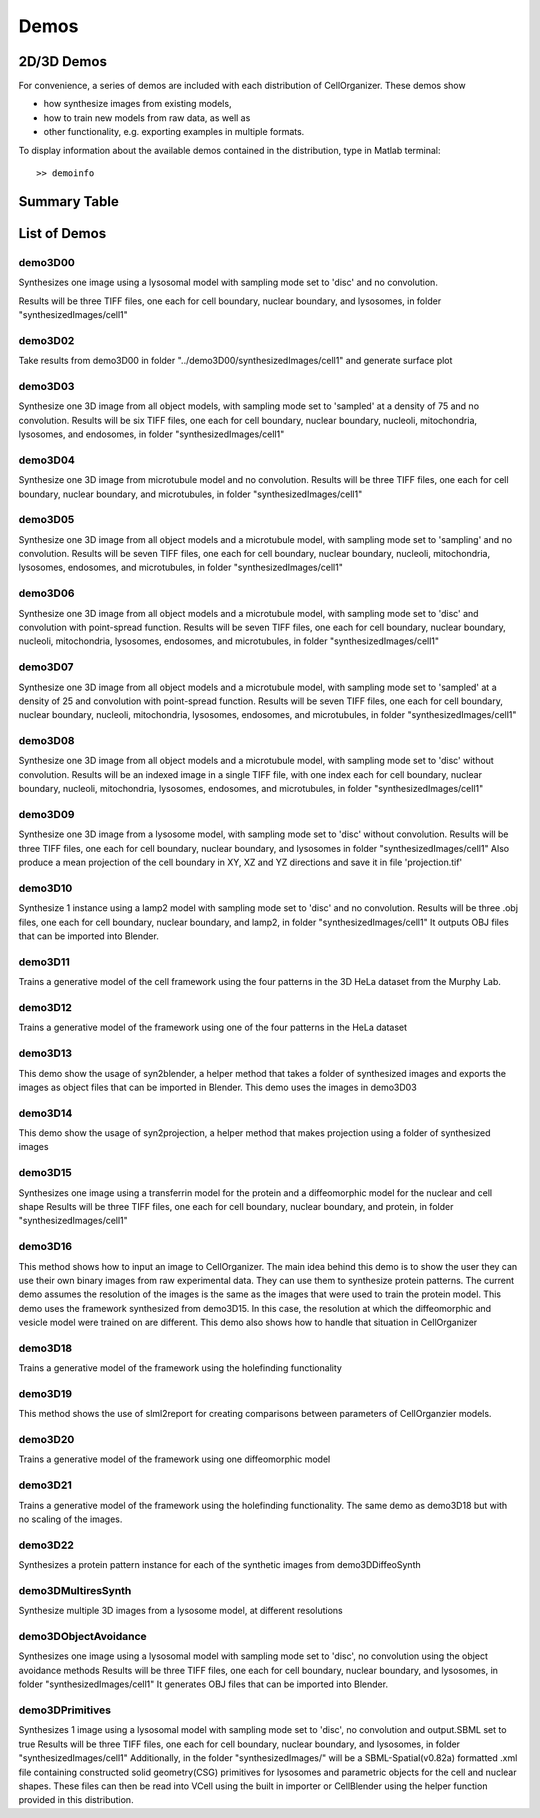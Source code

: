 .. demos_information:

Demos
=====

2D/3D Demos
***********
For convenience, a series of demos are included with each distribution of CellOrganizer. These demos show

* how synthesize images from existing models,
* how to train new models from raw data, as well as
* other functionality, e.g. exporting examples in multiple formats.

To display information about the available demos contained in the distribution, type in Matlab terminal::

	>> demoinfo

Summary Table
***************
.. exec::
	print commands.getoutput('python make_tabulate_from_excel.py ./demo_lists.xlsx "v2.5"')

List of Demos
*************

demo3D00
----------
Synthesizes one image using a lysosomal model with sampling mode
set to 'disc' and no convolution.

Results will be three TIFF files, one each for cell boundary,
nuclear boundary, and lysosomes, in folder "synthesizedImages/cell1"

.. figure:: ../images/demo3D00/cell1_ch2.jpg
   :align: center

demo3D02
--------
Take results from demo3D00 in
folder "../demo3D00/synthesizedImages/cell1"
and generate surface plot

.. figure:: ../images/demo3D02/output.png
   :align: center

demo3D03
--------------------
Synthesize one 3D image from all object models,
with sampling mode set to 'sampled' at a density of 75 and no convolution.
Results will be six TIFF files, one each for
cell boundary, nuclear boundary, nucleoli, mitochondria, lysosomes,
and endosomes, in folder "synthesizedImages/cell1"

.. figure:: ../images/demo3D03/cell1_ch3.jpg
   :align: center

demo3D04
--------------------
Synthesize one 3D image from microtubule model and no convolution.
Results will be three TIFF files, one each for
cell boundary, nuclear boundary, and microtubules,
in folder "synthesizedImages/cell1"

.. figure:: ../images/demo3D04/cell1_ch2.jpg
   :align: center

demo3D05
--------------------
Synthesize one 3D image from all object models and a microtubule model,
with sampling mode set to 'sampling' and no convolution.
Results will be seven TIFF files, one each for
cell boundary, nuclear boundary, nucleoli, mitochondria, lysosomes,
endosomes, and microtubules, in folder "synthesizedImages/cell1"

.. figure:: ../images/demo3D05/cell1_ch3.jpg
   :align: center

demo3D06
--------------------
Synthesize one 3D image from all object models and a microtubule model,
with sampling mode set to 'disc' and convolution with point-spread function.
Results will be seven TIFF files, one each for
cell boundary, nuclear boundary, nucleoli, mitochondria, lysosomes,
endosomes, and microtubules, in folder "synthesizedImages/cell1"

.. figure:: ../images/demo3D06/cell1_ch3.jpg
   :align: center

demo3D07
--------------------
Synthesize one 3D image from all object models and a microtubule model,
with sampling mode set to 'sampled' at a density of 25 and
convolution with point-spread function.
Results will be seven TIFF files, one each for
cell boundary, nuclear boundary, nucleoli, mitochondria, lysosomes,
endosomes, and microtubules, in folder "synthesizedImages/cell1"

.. figure:: ../images/demo3D07/cell1_ch3.jpg
   :align: center

demo3D08
--------------------
Synthesize one 3D image from all object models and a microtubule model,
with sampling mode set to 'disc' without convolution.
Results will be an indexed image in a single TIFF file, with one index
each for cell boundary, nuclear boundary, nucleoli, mitochondria, lysosomes,
endosomes, and microtubules, in folder "synthesizedImages/cell1"

demo3D09
--------------------
Synthesize one 3D image from a lysosome model,
with sampling mode set to 'disc' without convolution.
Results will be three TIFF files, one each for
cell boundary, nuclear boundary, and lysosomes
in folder "synthesizedImages/cell1"
Also produce a mean projection of the cell boundary in
XY, XZ and YZ directions and save it in file 'projection.tif'

.. figure:: ../images/demo3D09/cell1_ch2.jpg
   :align: center

demo3D10
--------------------
Synthesize 1 instance using a lamp2 model with sampling mode
set to 'disc' and no convolution.
Results will be three .obj files, one each for
cell boundary, nuclear boundary, and lamp2,
in folder "synthesizedImages/cell1"
It outputs OBJ files that can be imported into Blender.

.. figure:: ../images/demo3D10/blender.png
   :align: center

demo3D11
--------------------
Trains a generative model of the cell framework using the four patterns in the 3D HeLa dataset from the Murphy Lab.

demo3D12
--------------------
Trains a generative model of the framework using one of the four patterns in the HeLa dataset

demo3D13
--------------------
This demo show the usage of syn2blender, a helper method that takes a
folder of synthesized images and exports the images as object files
that can be imported in Blender. This demo uses the images in demo3D03

demo3D14
--------------------
This demo show the usage of syn2projection, a helper method that makes
projection using a folder of synthesized images

.. figure:: ../images/demo3D14/lysosome1.jpg
   :align: center

demo3D15
--------------------
Synthesizes one image using a transferrin model for the protein and a diffeomorphic model for the nuclear and cell shape
Results will be three TIFF files, one each for cell boundary,
nuclear boundary, and protein, in folder "synthesizedImages/cell1"

.. figure:: ../images/demo3D15/cell1_ch2.jpg
   :align: center

demo3D16
--------------------
This method shows how to input an image to CellOrganizer.
The main idea behind this demo is to show the user they
can use their own binary images from raw experimental data. They can use
them to synthesize protein patterns. The current demo assumes the resolution
of the images is the same as the images that were used to train the
protein model. This demo uses the framework synthesized from demo3D15. In
this case, the resolution at which the diffeomorphic and vesicle model were
trained on are different. This demo also shows how to handle that situation
in CellOrganizer

.. figure:: ../images/demo3D16/cell1_ch2.jpg
   :align: center

demo3D18
--------------------
Trains a generative model of the framework using the holefinding
functionality

demo3D19
--------------------
This method shows the use of slml2report for creating comparisons between
parameters of CellOrganzier models.

demo3D20
--------------------
Trains a generative model of the framework using one diffeomorphic model

demo3D21
--------------------
Trains a generative model of the framework using the holefinding
functionality. The same demo as demo3D18 but with no scaling of the
images.

demo3D22
--------------------
Synthesizes a protein pattern instance for each of the synthetic images
from demo3DDiffeoSynth

demo3DMultiresSynth
--------------------
Synthesize multiple 3D images from a lysosome model, at different resolutions

.. figure:: ../images/demo3DMultiresSynth/cell1_ch2.jpg
   :align: center

demo3DObjectAvoidance
--------------------
Synthesizes one image using a lysosomal model with sampling mode
set to 'disc', no convolution using the object avoidance methods
Results will be three TIFF files, one each for cell boundary,
nuclear boundary, and lysosomes, in folder "synthesizedImages/cell1"
It generates OBJ files that can be imported into Blender.

.. figure:: ../images/demo3DObjectAvoidance/blender.png
   :align: center

demo3DPrimitives
--------------------
Synthesizes 1 image using a lysosomal model with sampling mode
set to 'disc', no convolution and output.SBML set to true
Results will be three TIFF files, one each for cell boundary,
nuclear boundary, and lysosomes, in folder "synthesizedImages/cell1"
Additionally, in the folder "synthesizedImages/" will be a
SBML-Spatial(v0.82a) formatted .xml file containing constructed solid
geometry(CSG) primitives for lysosomes and parametric objects for the
cell and nuclear shapes.
These files can then be read into VCell using the built in importer or
CellBlender using the helper function provided in this distribution.
